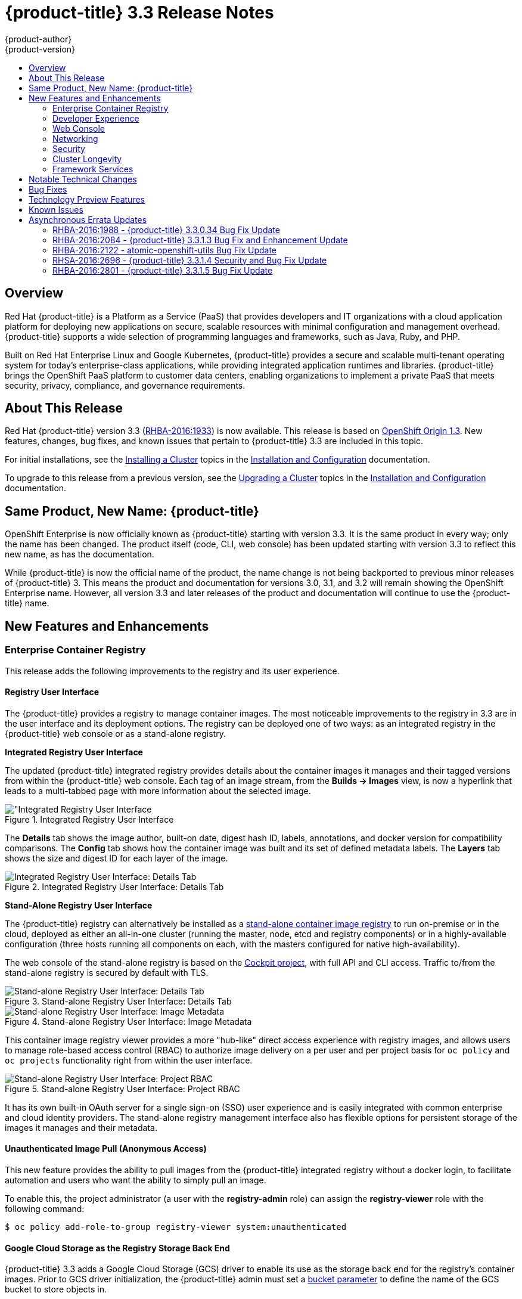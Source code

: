 [[release-notes-ocp-3-3-release-notes]]
= {product-title} 3.3 Release Notes
{product-author}
{product-version}
:data-uri:
:icons:
:experimental:
:toc: macro
:toc-title:
:prewrap!:

toc::[]

== Overview

Red Hat {product-title} is a Platform as a Service (PaaS) that provides
developers and IT organizations with a cloud application platform for deploying
new applications on secure, scalable resources with minimal configuration and
management overhead. {product-title} supports a wide selection of
programming languages and frameworks, such as Java, Ruby, and PHP.

Built on Red Hat Enterprise Linux and Google Kubernetes, {product-title}
provides a secure and scalable multi-tenant operating system for today’s
enterprise-class applications, while providing integrated application runtimes
and libraries. {product-title} brings the OpenShift PaaS platform to customer
data centers, enabling organizations to implement a private PaaS that meets
security, privacy, compliance, and governance requirements.

[[ocp-33-about-this-release]]
== About This Release

Red Hat {product-title} version 3.3 (link:https://access.redhat.com/errata/RHBA-2016:1933[RHBA-2016:1933]) is now available. This release is based on
link:https://github.com/openshift/origin/releases/tag/v1.3.0[OpenShift Origin 1.3]. New features, changes, bug fixes, and known issues that
pertain to {product-title} 3.3 are included in this topic.

For initial installations, see the
xref:../install_config/install/planning.adoc#install-config-install-planning[Installing a Cluster] topics in the
xref:../install_config/index.adoc#install-config-index[Installation and Configuration] documentation.

To upgrade to this release from a previous version, see the xref:../install_config/upgrading/index.adoc#install-config-upgrading-index[Upgrading a Cluster] topics in the xref:../install_config/index.adoc#install-config-index[Installation and Configuration] documentation.

[[ocp-33-new-product-name]]
== Same Product, New Name: {product-title}

OpenShift Enterprise is now officially known as {product-title} starting with
version 3.3. It is the same product in every way; only the name has been
changed. The product itself (code, CLI, web console) has been updated
starting with version 3.3 to reflect this new name, as has the documentation.

While {product-title} is now the official name of the product, the name change
is not being backported to previous minor releases of {product-title} 3. This
means the product and documentation for versions 3.0, 3.1, and 3.2 will remain
showing the OpenShift Enterprise name. However, all version 3.3 and later
releases of the product and documentation will continue to use the
{product-title} name.

[[ocp-33-new-features-and-enhancements]]
== New Features and Enhancements

[[ocp-33-enterprise-container-registry]]
=== Enterprise Container Registry

This release adds the following improvements to the registry and its user
experience.

[[ocp-33-registry-user-interface]]
==== Registry User Interface

The {product-title} provides a registry to manage container images. The most
noticeable improvements to the registry in 3.3 are in the user interface and its
deployment options. The registry can be deployed one of two ways: as an
integrated registry in the {product-title} web console or as a stand-alone
registry.

[[ocp-33-integrated-registry-ui]]
*Integrated Registry User Interface*

The updated {product-title} integrated registry provides details about the
container images it manages and their tagged versions from within the
{product-title} web console. Each tag of an image stream, from the *Builds →
Images* view, is now a hyperlink that leads to a multi-tabbed page with more
information about the selected image.

.Integrated Registry User Interface
image::ocp33-integrated-registry-ui.png["Integrated Registry User Interface]

The *Details* tab shows the image author, built-on date, digest hash ID, labels,
annotations, and docker version for compatibility comparisons. The *Config* tab
shows how the container image was built and its set of defined metadata labels.
The *Layers* tab shows the size and digest ID for each layer of the image.

.Integrated Registry User Interface: Details Tab
image::ocp33-integrated-registry-ui-2.png["Integrated Registry User Interface: Details Tab"]

[[ocp-33-standalone-registry-ui]]
*Stand-Alone Registry User Interface*

The {product-title} registry can alternatively be installed as a
xref:../install_config/install/stand_alone_registry.adoc#install-config-installing-stand-alone-registry[stand-alone container image registry] to run on-premise or in the cloud, deployed as either
an all-in-one cluster (running the master, node, etcd and registry components)
or in a highly-available configuration (three hosts running all components on
each, with the masters configured for native high-availability).

The web console of the stand-alone registry is based on the
link:http://cockpit-project.org/[Cockpit project], with full API and CLI access.
Traffic to/from the stand-alone registry is secured by default with TLS.

.Stand-alone Registry User Interface: Details Tab
image::ocp33-standalone-registry-overview.png["Stand-alone Registry User Interface: Details Tab"]

.Stand-alone Registry User Interface: Image Metadata
image::ocp33-standalone-registry-metadata.png["Stand-alone Registry User Interface: Image Metadata"]

This container image registry viewer provides a more "hub-like" direct access
experience with registry images, and allows users to manage role-based access
control (RBAC) to authorize image delivery on a per user and per project basis
for `oc policy` and `oc projects` functionality right from within the user
interface.

.Stand-alone Registry User Interface: Project RBAC
image::ocp33-standalone-registry-rbac.png["Stand-alone Registry User Interface: Project RBAC"]

It has its own built-in OAuth server for a single sign-on (SSO) user experience
and is easily integrated with common enterprise and cloud identity providers.
The stand-alone registry management interface also has flexible options for
persistent storage of the images it manages and their metadata.

[[ocp-33-unauthenticated-image-pull]]
==== Unauthenticated Image Pull (Anonymous Access)

This new feature provides the ability to pull images from the {product-title}
integrated registry without a docker login, to facilitate automation and users
who want the ability to simply pull an image.

To enable this, the project administrator (a user with the *registry-admin*
role) can assign the *registry-viewer* role with the following command:

----
$ oc policy add-role-to-group registry-viewer system:unauthenticated
----

[[ocp-33-gcs-registry-storage]]
==== Google Cloud Storage as the Registry Storage Back End

{product-title} 3.3 adds a Google Cloud Storage (GCS) driver to enable its use
as the storage back end for the registry's container images. Prior to GCS driver
initialization, the {product-title} admin must set a
link:https://github.com/docker/distribution/blob/master/docs/storage-drivers/gcs.md[bucket
parameter] to define the name of the GCS bucket to store objects in.

[[ocp-support-docker-distribution-2-4]]
==== Support for docker distribution 2.4

The {product-title} 3.3 registry provides support for docker distribution
registry 2.4, and the features will be backported to {product-title} 3.2.
Version 2.4 of the registry includes a variety of performance and usability
enhancements, notably:

*Cross-repo Mounting When Pushing Images That Already Exist in the Registry*

When a client wishes to push a blob to a target repository from a primary
source, and knows that the blob already exists in a secondary source repository
on the same server as the target, this feature gives the user the ability to
optimize the push by requesting the server cross-mount the blob from the
secondary source repository, speeding up push time.

Of course, the client must have proper authorizations (pull and push on the
target repository, pull on the secondary source repository). If the client is
not authorized to pull from the secondary source repository, the blob push will
proceed, unoptimized, and the client will push the entire blob to the target
repository from the primary source repository without assistance from the
secondary source repository.

*Support for the New schema2 Storage Format for Images*

The image manifest version 2, schema2, allows multi-architecture images via a
manifest list which references image manifests for one or more platform-specific
versions of an image (e.g., `amd64` versus `ppc64le`). Schema 2 also supports
the ability to hash an image's configuration, to create an ID for the image and
provide docker content-addressable information about the image.

To preserve compatibility with older docker versions, support for schema 2 must
be manually enabled:

----
$ oc login -u system:admin
$ oc set env dc/docker-registry -n default REGISTRY_MIDDLEWARE_REPOSITORY_OPENSHIFT_ACCEPTSCHEMA2=true
----

[[ocp-33-allow-image-pull-through]]
==== Allow Image "Pull-Through" from a Remote Registry

The {product-title} integrated registry allows remote public and private images
to be tagged into an image stream and "pulled-through" it, as if the image were
already pushed to the {product-title} registry. Authentication credentials
required for private images to create the image stream are re-used by the
integrated registry for subsequent pull-through requests to the remote registry.

The content-offload optimization configuration is still honored by pull-through
requests. If the pull-through request points to a remote registry configured
with both a storage back end (for example, GCS, S3, or Swift storage) and
content-offload enabled, a redirect URL that points directly to the blobs on the
remote back end storage will be passed through the local registry to the local
docker daemon, creating a direct connection to the remote storage for the blobs.

To optimize image and blob lookups for pull-through requests, a small cache is
kept in the registry to track which image streams have the manifest for the
requested blobs, avoiding a potentially costly multi-server search.

[[ocp-33-developer-experience]]
=== Developer Experience

This release adds the following improvements to the developer workflow when
developing and testing applications on {product-title}.

[[ocp-33-pipelines]]
==== OpenShift Pipelines (Technology Preview)

Previously with CI/CD, it was possible to define small pipeline-like workflows,
such as triggering deployments after a new image was built or building an image
when upstream source code changed. OpenShift Pipelines (currently in xref:ocp-33-technology-preview[Technology Preview]) now expose a true first class pipeline execution capability. OpenShift
Pipelines are based on the link:https://jenkins.io/solutions/pipeline/[Jenkins
Pipeline plug-in]. By integrating Jenkins Pipelines into OpenShift, you can now
leverage the full power and flexibility of the Jenkins ecosystem while managing
your workflow from within OpenShift.

[NOTE]
====
See xref:ocp-33-web-console-pipelines[New Features and Enhancements: Web Console] for
more details on the new pipelines user interface.
====

Pipelines are defined as a new build strategy within {product-title}, meaning
you can start, cancel, and view your pipelines in the same way as any other
build. Because your pipeline is executed by Jenkins, you can also use the
Jenkins console to view and manage your pipeline.

Finally, your pipelines can utilize the link:https://github.com/jenkinsci/openshift-pipeline-plugin[OpenShift Pipeline plug-in] to easily
perform first class actions in your {product-title} cluster, such as triggering
builds and deployments, tagging images, or verifying application status.

To keep the system fully integrated, the Jenkins server executing your pipeline
can run within your cluster, launch Jenkins slaves on that same cluster, and
{product-title} can even automatically deploy a Jenkins server if one does not
already exist when you first declare a new pipeline build configuration.

See the following for more on pipelines:

- xref:../architecture/core_concepts/build.adoc#pipeline-build[Pipeline Concept]
- xref:../install_config/configuring_pipeline_execution.adoc#install-config-configuring-pipeline-execution[Configuring Pipeline Execution]
- xref:../dev_guide/builds.adoc#pipeline-strategy-options[Pipeline Strategy Option]

[[ocp-33-jenkins-plugin-enhancements]]
==== Jenkins Plug-in Enhancements

The Jenkins plug-in now provides full integration with the Jenkins Pipeline,
exposing the same {product-title} build steps available in the classic,
"freestyle" jobs as Jenkins Pipeline DSL methods (replacing the Java language
invocations previously available from the Jenkins Pipeline Groovy scripts).

Several user requested features have also been introduced, including:

- Exposing "Scale OpenShift Deployments" as a post-build action
- Additional configuration available at the specific step level for triggering
builds and deployments
- Embeddable use of job parameters for configuration of specific step fields

[[ocp-33-development-cluster-setup]]
==== Easy and Quick Development Cluster Setup

Often a developer will want to have a stand-alone {product-title} instance
running on their desktop to enable evaluation of various features or developer
and testing locally of their containerized applications containers. Launching a
local instance of {product-title} for application development is now as easy as
downloading the latest client tools and running:

----
$ oc cluster up
----

This provides a running cluster using your local *docker* daemon or Docker
Machine. All the basic infrastructure of the cluster is automatically configured
for you: a registry, router, image streams for standard images, and sample
templates.

It also creates a normal user and system administrator accounts for managing the
cluster.

[[ocp-33-serialized-build-execution]]
==== Serialized Build Execution

Prior to {product-title} 3.3, if multiple builds were created for a given build
configuration, they all ran in parallel. This resulted in a race to the finish,
with the last build to push an application image to the registry winning. This
also lead to higher resource utilization peaks when multiple builds ran at the
same time.

Now with {product-title} 3.3, builds run serially by default. It is still
possible to revert to the parallel build policy if desired. In addition, the new
`*SerialLatestOnly*` policy runs builds in serial, but skips intermediary
builds. In other words, if build 1 is running and builds 2, 3, 4, and 5 are in
the queue, when build 1 completes the system will cancel builds 2 through 4 and
immediately run build 5. This allows you to optimize your build system around
building the latest code and not waste time building intermediate commits.

For more information, see xref:../dev_guide/builds.adoc#build-run-policy[Build Run Policy].


[[ocp-33-enhancement-source-code-synchronization]]
==== Enhanced Source Code Synchronization

The `oc rsync` command was added previously, allowing synchronizing of a local
file system to a running container. This is a very useful tool for copying files
into a container in general, but in particular it can be used to synchronize
local source code into a running application framework. For frameworks that
support hot deployment when files change, this enables an extremely responsive
"code -> save -> debug" workflow with source on the developer's machine using the their
IDE of choice, while the application runs in the cloud with access to any
service it depends on, such as databases.

This sync flow is made even easier with this release by coupling it with a file
system watch. Instead of manually syncing changes, developers can now run `oc
rsync --watch`, which launches a long running process that monitors the local
file system for changes and continuously syncs them to the target container.
Assuming the target container is running a framework that supports hot reload of
source code, the development workflow is now: "save file in IDE -> reload
application page in browser -> see changes."

For more information, see xref:../dev_guide/copy_files_to_container.adoc#continuous-syncing-on-file-change[Continuous Syncing on File Change].

[[ocp-33-build-trigger-cause-tracking]]
==== Build Trigger Cause Tracking

While {product-title} has always automatically run a build of your application
when source changes or an upstream image that your application is built on top
of has been updated, prior to {product-title} 3.3 it was not easy to know why
your application had been rebuilt.  With {product-title} 3.3, builds now include
information explaining what triggered the build (manual, image change, webhook,
etc.) as well as details about the change, such as the image or commit ID
associated with the change.

*A build triggered by an image change*

Output provided by CLI command `oc describe build`:

====
----
$ oc describe build ruby-sample-build-2
Name: ruby-sample-build-2
…………….
Status: Running
Started: Fri, 09 Sep 2016 16:39:46 EDT
Duration: running for 10s
Build Config: ruby-sample-build
Build Pod: ruby-sample-build-2-build

Strategy: Source
URL: https://github.com/openshift/ruby-hello-world.git
From Image: DockerImage centos/ruby-23-centos7@sha256:940584acbbfb0347272112d2eb95574625c0c60b4e2fdadb139de5859cf754bf
Output to: ImageStreamTag origin-ruby-sample:latest
Post Commit Hook: ["", "bundle", "exec", "rake", "test"]
Push Secret: builder-dockercfg-awr0v

Build trigger cause:Image change
Image ID:centos/ruby-23-centos7@sha256:940584acbbfb0347272112d2eb95574625c0c60b4e2fdadb139de5859cf754bf
Image Name/Kind: ruby:latest / ImageStreamTag
----
====

Then, within the web console:

.Build Triggered by Image Change
image::ocp33-triggered-by-imagechange.png["Build Triggered by Image Change"]

*A build triggered by a webhook*

Output provided by CLI command `oc describe build`:

====
----
$ oc describe build mynodejs-4
Name: mynodejs-4
…………...
Status: Complete
Started: Mon, 12 Sep 2016 04:57:44 EDT
Duration: 20s
Build Config: mynodejs
Build Pod: mynodejs-4-build

Strategy: Source
URL: https://github.com/bparees/nodejs-ex.git
Ref: master
Commit: 7fe8ad9 (update welcome page text)
Author/Committer: Ben Parees
From Image: DockerImage centos/nodejs-4-centos7@sha256:f525982280a22eb35c48bac38ee5dc65d545ac0431ce152e351d7efa0a34a82d
Output to: ImageStreamTag mynodejs:latest
Push Secret: builder-dockercfg-nt9xq

Build trigger cause:GitHub WebHook
Commit:7fe8ad9 (update welcome page text)
Author/Committer:Ben Parees
Secret: 34c64fd2***
----
====

Then, within the web console:

.Build Triggered by Webhook
image::ocp33-triggered-by-webhook.png["Build Triggered by Webhook"]

[[ocp-33-webhook-improvements]]
==== Webhook Improvements

It is now possible to provide additional inputs to webhook triggered builds. Previously, the generic webhook simply started a new build with all the default values inherited from the build configuration. It is now possible to provide a payload to the webhook API.

The payload can provide Git information so that a specific commit or branch can
be built. Environment variables can also be provided in the payload. Those
environment variables are made available to the build in the same way as
environment variables defined in the build configuration.

For examples of how to define a payload and invoke the webhook, see xref:../dev_guide/builds.adoc#build-triggers[Generic Webhooks].

[[ocp-33-self-tuning-images]]
==== Self-tuning Images

{product-title} provides a number of framework images for working with Java,
Ruby, PHP, Python, NodeJS, and Perl code. It also provides a few database images
(MySQL, MongoDB, PostgreSQL) out of the box. For {product-title} 3.3, these
images are improved by making them self-tuning.

Based on the container memory limits specified when the images are deployed,
these images will automatically configure parameters like heap sizes, cache
sizes, number of worker threads, and more. All these automatically-tuned values
can easily be overridden by environment variables, as well.

[[ocp-33-web-console]]
=== Web Console

This release adds the following improvements to the web console, including
updates to existing features, usability overhauls, and a few brand new concepts.

[[ocp-33-usability-project-overview]]
==== Usability Improvements: Project Overview

The web console's *Overview* is the landing page for your project. At a glance,
you should be able to see what is running in your project, how things are
related, and what state they are in. To that end, the re-designed overview now
includes the following:

.New Project Overview
image::ocp33-project-overview.png["New Project Overview"]
<1> Warnings, suggestions, and other notifications in context
<2> Metrics for a deployment or pod
<3> Better awareness of deployment status (animation of rolling deployments, cancel
in-progress deployments, and wake up idled deployments)
<4> Grouping of related services

[[ocp-33-usability-project-navigation]]
==== Usability Improvements: Project Navigation

Previously, most of the concepts in {product-title} were hidden underneath a
generic *Browse* menu. An exercise to define the information architecture
resulted in the new left sidebar project navigation.

[horizontal]
Overview:: The dashboard for your project.
Applications:: Everything that make up your running application. This means pods, things that create or replicate pods, and anything that controls the flow of network traffic to pods.
Builds:: Builds, pipelines, and build artifacts, like images.
Resources:: Resource restrictions like limit ranges, project quotas, and cluster quotas. Also, other advanced resources in your project that do not fit into one of the top level concepts.
Storage:: View your existing persistent volume claims (PVCs) and request persistent storage.
Monitoring:: A single page that gives you access to logs, metrics, and events.

[[ocp-33-web-console-pipelines]]
==== New Concept: OpenShift Pipelines

A new set of pages have been added dedicated to the new
xref:ocp-33-web-console-pipelines[OpenShift Pipelines] feature (currently in
xref:ocp-33-technology-preview[Technology Preview]) that allow you to visualize your pipeline's stages, edit the
configuration, and manually kick off a build. Pipelines paused waiting for
manual user intervention provide a link to the Jenkins pipeline interface.

.OpenShift Pipelines Details
image::ocp33-pipelines.png["OpenShift Pipelines Overview"]

Running or recently completed pipeline builds also show up on the new *Overview*
page if they are related to a deployment configuration.

.Project Overview with Pipelines
image::ocp33-pipelines2.png["Project Overview with Pipelines"]

Because OpenShift Pipelines are currently in xref:ocp-33-technology-preview[Technology Preview], you must enable pipelines in the primary navigation of the web console to use this feature. See
xref:../install_config/web_console_customization.adoc#web-console-enable-tech-preview-feature[Enabling Features in Technology Preview] for instructions.

[[ocp-33-web-console-ab-routing]]
==== New Concept: A/B Routing

In {product-title} 3.3, routes can now point to multiple back end services,
commonly called xref:ocp-33-ab-service-annotation[A/B deployments]. Routes
configured in this way will automatically group the related services and
visualize the percentage of traffic configured to go to each one.

.A/B Routes
image::ocp33-abroutes.png["A/B Routes"]

Modifying the route's back end services can be done in the new GUI editor, which
also lets you change the route's target ports, path, and TLS settings.

[[ocp-33-web-console-deploy-image]]
==== Deploy Image

The *Add to Project* page now a *Deploy Image* option. The behavior is similar
to the `oc run` command, allowing you to pick any existing image or tag from an
image stream, or to look for an image using a docker pull spec. After you have
picked an image, it generates the service, deployment configuration, and an
image stream if it is from a pull spec.

.Deploy Image
image::ocp33-deployimage.png["Deploy Image"]

You can also take advantage of the new and improved key value editor for
environment variables and labels.

[[ocp-33-web-console-import-yaml-json]]
==== Import YAML / JSON

The *Add to Project* page now has an *Import YAML / JSON* option, which behaves
like the `oc create -f` command. You can paste, upload, or drag and drop your
file, and even edit the YAML or JSON before submitting it. If your file
contained a template resource, you can choose whether you want to create and/or
process the template resource.

.Import YAML / JSON
image::ocp33-importyamljson.png["Import YAML / JSON"]

Processing a template goes to the existing experience for creating from a
template, and now supports showing a message to the user on the next steps page.
This message can be defined by the template author and can include generated
parameters like passwords and other keys.

[[ocp-33-web-console-other-resources]]
==== Other Resources

The *Other Resources* page gives you access to all the other content that exists
in your project that do not have dedicated pages yet. You can select the type of
resource you want to list and get actions to *Edit YAML* (similar to `oc edit`)
and *Delete*. Due to a new feature that has been applied to the whole web
console, only the resource types you have permission to list are shown, and only
actions that you can actually perform.

.Other Resources
image::ocp33-otherresources.png["Other Resources"]

[[ocp33-web-console-monitoring]]
==== Monitoring

While the *Overview* provides some simple metrics and pod status, the new
*Monitoring* page provides a deeper dive into the logs, metrics, and events
happening in your project.

.Monitoring
image::ocp33-monitoring.png["Monitoring"]

Metrics and logs both received some minor improvements including:

- Network sent and received metrics for deployments and pods
- Deployment metrics show a separate line for each pod
- Log viewer supports ANSI color codes and ANSI carriage returns (treated as new lines)
- Log viewer turns URLs into links

[[ocp33-web-console-debugging]]
==== Debugging

When a pod's containers are not starting cleanly, a link is now shown on the pod
details page to debug it in a terminal. This starts a pod with identical
settings, but changes the container's entrypoint to `/bin/sh` instead, giving
you access to the runtime environment of the container.

.Debugging
image::ocp33-debugging.png["Debugging"]

A number of small improvements to the container terminal have also been added
that create a smoother experience, including:

- Automatically focusing the keyboard input when the terminal connection is established
- Resizing based on the available space in the browser window
- Setting the `*TERM*` environment variable so common shell actions like `clear` behave the way you expect
- Better support for multi-container pods

.Terminal
image::ocp33-terminal.png["Terminal"]

[[ocp-33-web-console-image-details]]
==== Image Details

Before {product-title} 3.3, there was no information in the web console about
the images in your image streams, aside from the SHAs. This made it difficult to
know the specifics of how your image was defined unless you used the CLI. Now,
for any image stream tag you can see the metadata, cofiguration, and layers.

.Image Stream Tag Details
image::ocp33-imagedetails.png["Image Stream Tag Details"]

.Image Stream Tag Configuration
image::ocp33-imagedetails2.png["Image Stream Tag Configuration"]

[[ocp-33-networking]]
=== Networking

This release adds the following improvements to networking components.

[[ocp-33-controllable-source-ip]]
==== Controllable Source IP

Platform administrators can now identify a node in the cluster and allocate a
number of static IP addresses to the node at the host level. If a developer needs
an unchanging source IP for their application service, they can request access
to one during the process they use to ask for firewall access. Platform
administrators can then deploy an egress router from the developer's project,
leveraging a `*nodeSelector*` in the deployment configuration to ensure the pod
lands on the host with the pre-allocated static IP address.

The egress pod's deployment declares one of the source IPs, the
destination IP of the protected service, and a gateway IP to reach the
destination. After the pod is deployed, the platform administrator can create a
service to access the egress router pod. They then add that source IP to the
corporate firewall and close out the ticket. The developer then has access
information to the egress router service that was created in their project
(e.g., `service.project.cluster.domainname.com`).

When the developer would like to reach the external, firewalled service, they can
call out to the ergress router pod's service (e.g.,
`service.project.cluster.domainname.com`) in their application (e.g., the JDBC
connection information) rather than the actual protected service url.

See xref:../admin_guide/managing_networking.adoc#admin-guide-controlling-egress-traffic[Controlling Egress Traffic] for more details.

[[ocp-33-router-sharding]]
==== Router Sharding

{product-title} offers a
xref:../architecture/networking/sdn.adoc#architecture-additional-concepts-sdn[multi-tenant],
docker-compliant platform. Thousands of tenants can be placed on the platform,
some of which may be subsidiary corporations or have drastically different
affiliations. With such diversity, often times business rules and regulatory
requirements will dictate that tenants not flow through the same routing tier.

To solve this issue, {product-title} 3.3 introduces
xref:../architecture/networking/routes.adoc#router-sharding[router sharding].
With router sharding, a platform administrator can xref:../install_config/router/default_haproxy_router.adoc#using-router-shards[group specific routes or namespaces into shards] and then assign those shards to routers that may be up
and running on the platform or be external to the platform. This allows tenants
to have separation of egress traffic at the routing tiers.

[[ocp-33-non-standard-ports]]
==== Non-Standard Ports

{product-title} has always been able to support non-standard TCP ports via SNI
routing with SSL. As the internet of things (IoT) has exploded, so to has the
need to speak to dumb devices or aggregation points without SNI routing. At the
same time, with more and more people running data sources (such as databases) on
{product-title}, many more people want to expose ports other than 80 or 433 for
their applications so that people outside of the platform can leverage their
service.

Previously, the solution for this in Kubernetes was to leverage NodePorts or
External IPs. The problem with NodePorts is that only one developer can have the
port on all the nodes in the cluster. The problem with External IPs is that
duplications can be common if the administrator is not carefully assigning them
out.

{product-title} 3.3 solves this problem through xref:../admin_guide/tcp_ingress_external_ports.adoc#admin-guide-unique-external-ips-ingress-traffic[the clever use of edge routers].
Platform administrators can either select one or more of the nodes (more than
one for high availability) in the cluster to become edge routers or they can
just run additional pods on the HAProxy nodes.

For example, a platform administrator can run additional pods that are
ipfailover pods. A pool of available Ingress IPs are specified that are routable
to the nodes in the cluster and resolvable externally via the corporate DNS.
This pool of IP addresses are served out to developers who want to use a port other
than 80 and 433. In these use cases, there are services outside of the cluster
trying to connect to services inside the cluster that are running on ports other
than 80 or 433. This means they are coming into the cluster (ingress) as opposed
to leaving the cluster (egress). By resolving through the edge routers, the
cluster can ensure each developers gets their desired port by pairing it with a
Ingress IP from the available pool rather than giving them a random port.

In order to trigger this allocation of an Ingress IP, the developer declares a
`*LoadBalancer*` type in their service definition for their application.
Afterwards, they can use the `oc get <service_name>` command to see what Ingress IP was
assigned to them. See xref:../dev_guide/getting_traffic_into_cluster.adoc#getting-traffic-into-cluster[Getting Traffic into the Cluster] for details.

[[ocp-33-ab-service-annotation]]
==== A/B Service Annotation

{product-title} 3.3 adds service lists to routes, making it easier to perform
A/B testing. Each route can now have multiple services assigned to it, and those
services can come from different applications or pods.

New automation enables HAProxy to be able to read weight annotations on the
route for the services. This enables developers to declare traffic flow (for
example, 70% to application A and 30% to application B) using the CLI or web
console.

[NOTE]
====
See xref:ocp-33-web-console-ab-routing[New Features and Enhancements: Web Console] for
more details on the new A/B routing user interface.
====

See xref:../dev_guide/routes.adoc#routes-load-balancing-for-AB-testing[Load Balancing for A/B Testing] for more details.

[[ocp-33-security]]
=== Security

This release adds the following improvements to cluster security.

[[ocp-33-scc-profiles-seccomp]]
==== SCC Profiles for seccomp

The *seccomp* feature in Red Hat Enterprise Linux (RHEL) has been enabled for docker 1.10 or higher. This feature allows containers to define interactions with the kernel using *syscall* filtering. This reduces the risk of a malicious container exploiting a kernel vulnerability, thereby reducing the guest attack surface.

{product-title} adds the ability to create *seccomp* policies with security
context constraints (SCCs). This allows platform administrators to set SCC
policies on developers that imposes a filter on their containers for Linux-level
system calls.

See the xref:../architecture/additional_concepts/authorization.adoc#authorization-seccomp[Authorization] concept for more details.

[[ocp-33-kerb-support-oc-client-linux]]
==== Kerberos Support in oc client for Linux

The `oc` client on Linux can now recognize and handle the `kinit` process of
generating a Kerberos ticket during developer interactions with the CLI. For
example:

----
$ kinit <user>@<domain>
$ oc login <openshift_master>
----

[[ocp-33-cert-maintenance]]
==== Certificate Maintenance

{product-title} leverages TLS encryption and token-based authentication between
its framework components. In order to accelerate and ease the installation of
the product, certificates are self-signed during automated installation.

{product-title} 3.3 adds the ability to update and change those certificates
that govern the communication between framework components. This allows platform
administrators to more easily maintain the life cycles of their {product-title}
installations.

See xref:../install_config/redeploying_certificates.adoc#install-config-redeploying-certificates[Redeploying Certificates] for more details.

[[ocp-33-cluster-longevity]]
=== Cluster Longevity

This release adds the following improvements to cluster longevity.

[[ocp-33-pod-eviction]]
==== Pod Eviction

{product-title} 3.3 allows platform administrators more control over what
happens over the lifecycle of the workload on the cluster after the process
(container) is started. By leveraging limits and request setting at deployment
time, the cluster can determine automatically how the developer wants their
workload handled in terms of resources.
xref:../admin_guide/overcommit.html#qos-classes[Three positions can be taken]:

- If the developer declares no resource requirements (best effort), slack resources
are offered on the cluster. More importantly, workloads are re-deployed first
should an individual node become exhausted.
- If the developer sets minimum resource requirements but does not ask for a very
specific range of consumption (burstable), their minimum is set while also
giving them an ability to consume slack resources should any exist. This
workload is considered more important than best effort in terms of re-deployment
during a node eviction.
- If a developer sets the minimum and maximum resource requirements (guaranteed),
a node with those resources is found and the workload is set as most important
on the node. These workloads remain as the last survivor on a node should it go
into a memory starvation situation.

The decision to
xref:../admin_guide/out_of_resource_handling.adoc#admin-guide-out-of-resource-handling[evict
is a configurable setting]. Platform administrators can turn on the ability to
hand a pod (container) back to the scheduler for re-deployment on a different
node should out of memory errors start to occur.

[[ocp-33-scale]]
==== Scale

1000 nodes per cluster at 250 pods per node (with a
recommendation of 10 pods per hyper-threaded core) are now supported. See
xref:../install_config/install/planning.adoc#sizing[Sizing Considerations] for
more details.

[[ocp-33-idling-unidling]]
==== Idling and Unidling

{product-title} 3.3 adds an API to idle an application's pods (containers). This
allows for monitoring solutions to call the API when a threshold to a metric of
interest is crossed.  At the routing tier, the HAProxy holds the declared route
URL that is connected to the service open and the pods are shut down. Should
someone hit this application URL, the pods are re-launched on available
resources in the cluster and connected to the existing route.

[[ocp-33-storage-labels]]
==== Storage Labels

{product-title} already included the ability to offer remote persistence block
and file based storage, and this release adds the ability for developers to
select a storage provider on the cluster in a more granular manner using storage
labels. Storage labels help developers call out to a specific provider in a
simple manner by adding a label request to their persistent volume claim (PVC).

See xref:../install_config/storage_examples/binding_pv_by_label.adoc#binding-pv-by-label[Binding Persistent Volumes by Labels] for example usage.

[[ocp-33-framework-services]]
=== Framework Services

{product-title} provides resource usage metrics and log access to developers based on the Hawkular and Elasticsearch open source projects. This release adds the following improvements to these components.

[[ocp-33-logging-enhancements]]
==== Logging Enhancements

A new xref:../install_config/aggregate_logging.adoc#configuring-curator[log curator] utility helps platform administrators deal with the storage requirements of
storing tenant logs over time.

Integration with existing ELK stacks you might already own or be invested in has
also been enhanced by allowing logs to more easily be sent to multiple
locations.

[[ocp-33-metrics-installation-enhancements]]
==== Metrics Installation Enhancement

This release adds network usage attributes to the core metrics tracked for
tenants. Metrics deployment is also now a core installation feature instead of a
post-installation activity.  The {product-title} installer now guides you
through the Ansible playbooks required to successfully deploy metrics, thus
driving more usage of the feature in the user interface and Red Hat CloudForms.

[[ocp-33-notable-technical-changes]]
== Notable Technical Changes

{product-title} 3.3 introduces the following notable technical changes.

[[ocp-33-updated-infrastructure-components]]
*Updated Infrastructure Components*

- Kubernetes has been updated to v1.3.0+52492b4.
- etcd has been updated to 2.3.0+git.
- {product-title} 3.3 requires Docker 1.10.

[[ocp-33-routing-data-structure-changes]]
*Routing Data Structure Changes*

The underlying data structure that a router template can use has changed in
{product-title} 3.3. xref:ocp-33-custom-haproxy-template-upgrade[Additional steps] may be needed for an upgrade from 3.2 to
3.3 if you previously customized your HAProxy routing template.

_Short Summary of Changes_

In the older model, the top level had one map of all services. To get to routes
in the system, all services had to be iterated over to get to the routes that
each service holds. In the new model, the top level contains two maps: one for
all the routes and one for all the services. You can now get to any of them
without repeated iteration.

_Understanding the New Model_

The new data structure defining the routing back ends consists of two structures
representing services and routes and one top-level structure that contains a map
to both.

- `*ServiceUnit*` <- -> `*Service*`
- `*ServiceAliasConfig*` <- -> `*Route*`

The top-level router template has two maps:

====
----
State            map[string]ServiceAliasConfig
ServiceUnits     map[string]ServiceUnit
----
====

In {product-title} 3.3, a route can have many services and any service can be
part of many routes. The `*ServiceAliasConfig(Route)*` holds a map of
`*ServiceUnitNames(Service)*` with their corresponding weights. To get to the
actual `service/ServiceUnit`, you must look up the top-level map
`*ServiceUnits*`:

====
----
type ServiceAliasConfig {
  ..
  ..
  ServiceUnitNames map[string]int32
}
----
====

To quickly go through all the routes as an example:

. Iterate over the `*template.State*` map, which gives all routes represented by `*ServiceAliasConfig*`.
. Go over all services of a route along with their weights.
. With each service name, look up the actual service from the `*template.ServiceUnits*` map.
. Go over endpoints of the service with the `*Endpoints*` field in the `*ServiceUnit*` structure and use those endpoints with the associated weight for the service.
+
.Example Code
====
----
# get the routes/ServiceAliasConfigs from .State
{{ range $routeId, $route := .State }}
  # get the names of all services that this route has, with the corresponding weights
  {{ range $serviceName, $weight := $route.ServiceUnitNames }}
    # now look up the top level structure .ServiceUnits to get the actual service object
    {{ with $service := index $.ServiceUnits $serviceName }}
      # get endpoints from the service object
      {{ range $idx, $endpoint := endpointsForAlias $route $service }}
# print the endpoint
server {{$endpoint.IdHash}} {{$endpoint.IP}}:{{$endpoint.Port}}...
----
====

_Comparing with the Older Model_

To contrast with the older model, previously a service could be part of many
routes, so there were two basic structures:

- `*ServiceAliasConfig*` corresponded to a `*Route*`.
- `*ServiceUnit*` corresponded to a `*Service*`, but also held how many `*Routes*` pointed to it.

`*ServiceUnit*` had one special field that contained all the
`*ServiceAliasConfigs*` (routes) that it was part of:

====
----
type ServiceUnit {
 ..
 ..
  ServiceAliasConfigs map[string]ServiceAliasConfig
}
----
====

The top level template had a map of all services in the system. To iterate to routes, you previously had to iterate over services first to get the routes that it was part of. For example:

. Iterate over all `*ServiceUnits*` (services)
. Iterate over all `*ServiceAliasConfigs*` (routes) that this Service has.
. Get the route information (header, TLS, etc.) and use the `*Endpoints*` field in the `*ServiceUnit*` to get to the actual back ends.
+
.Example Code
====
----
{{ range $id, $serviceUnit := .State }}
  {{ range $routeId, $route := $serviceUnit.ServiceAliasConfigs }}
    {{ range $idx, $endpoint := endpointsForAlias $route $serviceUnit }}
server {{$endpoint.IdHash}} {{$endpoint.IP}}:{{$endpoint.Port}}
----
====

The older model could not accommodate the idea that a route could contain
multiple services.

[[ocp-33-custom-haproxy-template-upgrade]]
_Upgrade Requirements for Customized HAProxy Routing Templates_

If you are upgrading to {product-title} 3.3 but you never changed the default
HAProxy routing template that came with the image, then no action is required.
Ensure that the new router image is used so that you can use the latest features
for the release. If you ever need to change the template, consult this
documentation.

If you previously customized your HAProxy routing template, then, depending on
the changes, the following may be required:

* Re-apply the changes on the newer template. Or,
* Rewrite your existing template using the newer model:
** Iterating over `*.State*` now gives `*ServiceAliasConfigs*` and not the `*ServiceUnits*`.
** Each `*ServiceAliasConfig*` now has multiple `*ServiceUnits*` in it stored as
keys of a map, where the value of each key is the weight associated with the
service.
** To get the actual service object, index over another top level object called `*ServiceUnits*`.
** You can no longer get the list of routes that a service serves; this information
was not found to be useful. If you use this information for any reason, you must
construct your own map by iterating over all routes that contain a particular
service.

It is recommended that the new template is taken as a base and modifications are
re-applied on it. Then, rebuild the router image. The same applies if you use a
`*configMap*` to supply the template to the router: you must use the new image
or rebuild your image either way because the {product-title} executable inside
the image needs an upgrade, too.

[[ocp-33-manual-endpoints-clusternetworkcidr]]
*Manually-Created Endpoints Inside ClusterNetworkCIDR*

In OpenShift Enterprise 3.2 and earlier, if the cluster was using the
*redhat/openshift-ovs-multitenant* network plug-in, and a service endpoint was
manually created pointing to a pod or service owned by another tenant, then that
endpoint would be ignored. In {product-title} 3.3, it is no longer possible for
regular users to create such an endpoint
(link:https://github.com/openshift/origin/pull/9383[*openshift/origin#9383*]).
As a result, the plug-in now no longer filters them out
(link:https://github.com/openshift/origin/pull/9982[*openshift/origin#9982*]).

However, previously-created illegal endpoints might still exist; if so, the old,
pre-upgrade logs will show warnings like the following, indicating the illegal
endpoints object:

====
----
Service 'foo' in namespace 'bob' has an Endpoint inside the service network (172.30.99.99)
Service 'foo' in namespace 'bob' has an Endpoint pointing to non-existent pod (10.130.0.8)
Service 'foo' in namespace 'bob' has an Endpoint pointing to pod 10.130.0.4 in namespace 'alice'
----
====

These log messages are the simplest way to find such illegal endpoints, but if
you no longer have the pre-upgrade logs, you can try commands like the following
to search for them.

To find endpoints pointing to the default `*ServiceNetworkCIDR*`
(172.30.0.0/16):

----
$ oc get endpoints --all-namespaces --template \
    '{{ range .items }}{{ .metadata.namespace }}:{{ .metadata.name }} \
    {{ range .subsets }}{{ range .addresses }}{{ .ip }} \
    {{ end }}{{ end }}{{ "\n" }}{{ end }}' | awk '/ 172\.30\./ { print $1 }'
----

To find endpoints pointing to the default `*ClusterNetworkCIDR*`
(10.128.0.0/14):

----
$ for ep in $(oc get services --all-namespaces --template \
    '{{ range .items}}{{ range .spec.selector }}{{ else }}{{ .metadata.namespace}}:{{ .metadata.name }} \
    {{ end }}{{ end }}'); do \
        oc get endpoints --namespace $(echo $ep | sed -e 's/:.*//') $(echo $ep | sed -e 's/.*://') \
        --template '{{ .metadata.namespace }}:{{ .metadata.name }} {{ range .subsets }}{{ range \
        .addresses }}{{ .ip }} {{ end }}{{ end }}{{ "\n" }}' | awk '/ \
        10\.(12[8-9]|1[3-9][0-9]|2[0-5][0-9])\./ { print $1 }' \
done
----

[[ocp-33-pull-access-tagging-is]]
*Pull Access When Tagging Image Streams*

When tagging images across projects, for example:

----
$ oc tag <project_1>/<image_stream_a>:<tag_a> <project_b>/<image_stream_b>:<tag_b>
----

a user must have pull permission on the source image stream
(link:https://github.com/openshift/origin/pull/10109[*openshift/origin#10109*]).
This means they must get access on the *imagestreams/layers* resource in the
source project. The *admin*, *edit*, and *system:image-puller* roles all grant
this permission.

[[ocp-33-changes-dns-records-srv-requests]]
*Changes to DNS Records Returned by SRV Requests*

{product-title} 3.3 has altered the DNS records returned by SRV requests for
services to be compatible with Kubernetes 1.3 to support `*PetSets*` objects
(link:https://github.com/openshift/origin/pull/9972[*openshift/origin#9972*]).
The primary change is that SRV records for a name no longer enumerate the list
of all available ports; instead, if you want to find a port named `http` over
protocol `tcp`, you must specifically ask for that SRV record.

. The SRV records returned for service names (`<service>.<namespace>.svc.cluster.local`)
have changed.
+
Previously, {product-title} returned one SRV record per service port, but to be
compatible with Kubernetes 1.3, SRV records are now returned representing
endpoints (`<endpoint>.<service>.<namespace>.svc.cluster.local`) without port
info (a port of `0`).
+
A clustered service (type `*ClusterIP*`) will have one record pointing to a
generated name (e.g., `340982409.<service>.<namespace>.svc.cluster.local`) and
an associated A record pointing to the cluster IP.
+
A headless service (with `*clusterIP=None*`) returns one record per address
field in the `*Endpoints*` record (typically one per pod). The endpoint name is
either the `hostname` field in the endpoint (read from an annotation on the pod)
or a hash of the endpoint address, and has an associated A record pointing to
the address matching that name.

. The SRV records returned for an endpoint name
(`<endpoint>.<service>.<namespace>.svc.cluster.local`) have changed: a single
SRV record is returned if the endpoint exists (the name matches the generated
endpoint name described above) or no record if the endpoint does not exist.

. The SRV records for a given port
(`_<portname>._<protocol>.<service>.<namespace>.svc.cluster.local`) behave as
they did before, returning port info.

[[ocp-33-bug-fixes]]
== Bug Fixes

This release fixes bugs for the following components:

*Authentication*

* Multiple API servers starting simultaneously with an empty etcd datastore would race to populate the default system policy. A partially created policy could result, leaving a new cluster with a policy that would forbid system components from making some API calls. This bug fix updates the policy APIs to perform the same `*resourceVersion*` checking as other APIs, and fault-tolerant logic was added to the initial policy population step. As a result, new clusters populate default policy as expected. (link:https://bugzilla.redhat.com/show_bug.cgi?id=1359900[*BZ#1359900*])

*Builds*

* The transition between serial and parallel builds was not handled correctly. If parallel builds were queued after a running serial build, the first parallel build would also run serially, instead of running all the parallel builds in parallel when the serial build completed. After this bug fix, when the first parallel build is run, any other parallel builds in the queue are also run. As a result, all parallel builds in the queue start simultaneously when the last serial build finishes. (link:https://bugzilla.redhat.com/show_bug.cgi?id=1357786[*BZ#1357786*])

* The S2I builder image value was not getting properly set on an `s2i rebuild` invocation, causing these invocations to fail. This bug fix changes the code so that it inspects the existing image on rebuild and populates the configuration from its labels instead of the builder's labels. The builder image is still inspected on typical `s2i build` invocations. As a result, both `s2i build` and `s2i rebuild` now work as expected. (link:https://bugzilla.redhat.com/show_bug.cgi?id=1366475[*BZ#1366475*])

* Updates to a build configuration via the replace mechanism would previously reset the build sequence count to zero if no value was specified in the update. Builds would fail to start if the reset sequence number caused collisions with existing builds that used those the sequence number previously. After this bug fix, the sequence number is no longer reset during updates to the build configuration. As a result, build configurations can be updated and the existing sequence number is preserved, so new builds do not collide with previously used sequence numbers. (link:https://bugzilla.redhat.com/show_bug.cgi?id=1357791[*BZ#1357791*])

*Command Line Interface*

* An improper argument parsing rejected valid values caused parameter values containing equal signs to be incorrectly rejected. This bug fix changes parsing to tolerate values containing equal signs. As a result, parameter values containing equal signs are tolerated. (link:https://bugzilla.redhat.com/show_bug.cgi?id=1375275[*BZ#1375275*])

*Image*

* This enhancement updates the Perl S2I builder image to support proxy configurations. Previously, the image could not access remote resources if the customer network required a proxy be used. The Perl image now respects the `*HTTP_PROXY*` environment variable for configuring the proxy to use when requesting remote resources during the build process. (link:https://bugzilla.redhat.com/show_bug.cgi?id=1348945[*BZ#1348945*])

* Previously, the timeout for liveness probe for the Jenkins readiness check was too short. This caused Jenkins pods to fail to report as ready then get restarted. This bug fix increases the timeout for the readiness probe, and Jenkins pods now have sufficient time to start before the readiness probe fails. (link:https://bugzilla.redhat.com/show_bug.cgi?id=1368967[*BZ#1368967*])

*Image Registry*

* The S3 communication library was not efficient enough to support high loads of data. This caused some pushes to the registry to take relatively long. This bug fix updates both the docker distribution code along with the S3 driver. As a result, docker push operations experience improved stability and performance. (link:https://bugzilla.redhat.com/show_bug.cgi?id=1314381[*BZ#1314381*])

* A bug in an older registry version prevented it from working with a Swift storage back-end while having the content-offload feature turned off, causing the registry to be unusable in these conditions. This bug fix updates the registry version, which has reworked storage drivers. As a result, the registry is now usable in these conditions. (link:https://bugzilla.redhat.com/show_bug.cgi?id=1348031[*BZ#1348031*])

* When pruning images, a user was previously presented with too many log details by default. This bug fix hides some debug information behind increased `--loglevel` settings. As a result, logs presented to user should be more readable. (link:https://bugzilla.redhat.com/show_bug.cgi?id=1341527[*BZ#1341527*])

*Installer*

* Previously, the installer did not correctly format the registry 2.4 configuration file when using S3 storage. This bug fix corrects this formatting issue and the installer now correctly provisions S3-based registry components when configured to do so. (link:https://bugzilla.redhat.com/show_bug.cgi?id=1356823[*BZ#1356823*])

* Previously, installation would fail with an unrelated error message when `*openshift_hosted_registry_storage_kind=nfs*` was specified in the inventory but no NFS hosts were configured via `*openshift_hosted_registry_storage_host*` or the `*nfs*` host group. Playbooks now output an error message indicating that no storage hosts have been configured. (link:https://bugzilla.redhat.com/show_bug.cgi?id=1357984[*BZ#1357984*])

* Previously, containerized nodes mounted *_/sys_* read-only, which prevented the node from mounting Ceph volumes. This mount for the containerized node has been updated to be read-write, allowing the node to mount Ceph volumes properly. (link:https://bugzilla.redhat.com/show_bug.cgi?id=1367937[*BZ#1367937*])

* The quick installer previously did not verify file system paths when read from a configuration file. This caused the quick installer to attempt to read a file which did not exist, throw a stack trace, and abort the installation. This bug fix ensures that the file system path is now verified to exist when read from a configuration file, and as a result the quick installer no longer crashes. (link:https://bugzilla.redhat.com/show_bug.cgi?id=1368296[*BZ#1368296*])

*Kubernetes*

* This enhancement adds volume affinity to {product-title} (OCP). Cloud providers typically use multiple zones/regions for their virtual machines and storage offerings. A virtual machine in one zone/region can only mount storage from the same zone/region in which it resides. OCP pods that use cloud storage must be scheduled onto virtual machines in the same zone/region for their associated storage; otherwise, the pods will fail to run. With this enhancement, pods are now scheduled to the same zone/region as their associated storage. Note that if you are not using the default scheduler configuration, you must ensure that the `*NoVolumeZoneConflict*` scheduler predicate is enabled in your scheduler configuration file in order for volume affinity to function correctly. (link:https://bugzilla.redhat.com/show_bug.cgi?id=1356010[*BZ#1356010*])

* The trigger controller used for handling triggers for deployments was not handling `*ImageChangeTriggers*` correctly from different namespaces, resulting in hot looping between deployments. This bug fix addresses the issue and it no longer occurs. (link:https://bugzilla.redhat.com/show_bug.cgi?id=1366936[*BZ#1366936*])

* The Horizontal Pod Autoscaler scales based on CPU usages as a percentage of the requested CPU for a pod. It is possible that the desired percentage be over 100 (if the user wants to scale only when the CPU usage of a pod is higher than the amount requested for the pod, but below the limit for the pod). Previously, the CLI  would prevent the user from setting such values. Now, it allows setting a target CPU percentage of over 100. (link:https://bugzilla.redhat.com/show_bug.cgi?id=1336692[*BZ#1336692*])

* Jobs were an experimental feature in OpenShift Enterprise 3.1, and templates did not work with jobs. This bug fix stabilizes the job feature. Jobs have been migrated to stable API allowing full support of all the necessary features, including templates. (link:https://bugzilla.redhat.com/show_bug.cgi?id=1319929[*BZ#1319929*])

* Diagnostics previously reported an error when the registry was not backed by a persistent storage volume on the pod, without considering alternative methods of storage. If the registry had been reconfigured to use S3 as storage, for example, diagnostics reported this error. This bug fix updates the diagnostic check to see if registry configuration has been customized and does not report an error if so. As a result, it is assumed the cluster administrator that does the configuration knows what they are doing, and false alerts on S3-configured registries are no longer reported. (link:https://bugzilla.redhat.com/show_bug.cgi?id=1359771[*BZ#1359771*])

*Logging*

* This enhancement adds auto-tuning for Elasticsearch memory heap usage based on container limit. Elasticsearch recommends hard limits for proper usage and these limits may significantly exceed what is available to the container. Elasticsearch should limit itself from the onset. With this enhancement, the container runscript evaluates the available memory and sets the minimum and maximum heap size. (link:https://bugzilla.redhat.com/show_bug.cgi?id=1370115[*BZ#1370115*])

* When image streams are created, only a subset of the available tags are imported, and this often excluded the desired tag. If the desired tag is not imported, then the corresponding component never deploys. To work around this issue, import each tag manually:
+
----
$ oc import-image <name>:<version> --from <prefix><name>:<tag>
----
+
This bug is fixed in {product-title} 3.3 by not relying on image streams and deployment configuration triggers for deployment. As a result, deployment occurs as expected. (link:https://bugzilla.redhat.com/show_bug.cgi?id=1338965[*BZ#1338965*])

* When a project was deleted, the plug-in for Fluentd was not properly handling the fetching of metadata and would exit, restarting the Fluentd pod. This bug fix updates the *kubeclient* and *rest-client* gems for Fluentd. As a result, Fluentd is able to properly handle cases where the project was deleted for logs it is processing. (link:https://bugzilla.redhat.com/show_bug.cgi?id=1365422[*BZ#1365422*])

* When reading in rolled over log messages into Fluentd, if the rolled over file name was not in a specific format, Fluentd would fail while processing the date for that record. This was to adjust for a gap where logs from the previous year would be interpreted as logs that take place in the future since there was not a year field on the log records. This could cause a loss of log records. With this bug fix, in addition to container logs, Fluentd now only reads in records from *_/var/log/messages_* instead of  *_/var/log/messages*_*. As a result, Fluentd no longer reads in log records from rolled over files. (link:https://bugzilla.redhat.com/show_bug.cgi?id=1347871[*BZ#1347871*])

* The *OpenShift-Elasticsearch-Plugin* did not remove the `.all` Kibana mapping for users that were *cluster-admin* but then had the role reverted. If a user was no longer a *cluster-admin*, they could still be able to view the `.all` Kibana mapping. They would not be able to see the logs for projects they did not have access to, but they would still incorrectly see the mapping. This bug fix updates the *OpenShift-Elasticsearch-Plugin* to remove the `.all` Kibana mapping to users that are not *cluster-admin*. As a result, non-*cluster-admin* users are not able to see the `.all` mapping if they are no longer *cluster-admin*. (link:https://bugzilla.redhat.com/show_bug.cgi?id=1372277[*BZ#1372277*])

*Web Console*

* The builder images in the web console were not ordered by semantic version. In some cases, a newer technology version could be hidden under a *See All* link because it had a lower sort order. With this bug fix, the builders are now properly ordered by their semantic version. As a result, more recent version are sorted to the top and are no longer hidden. (link:https://bugzilla.redhat.com/show_bug.cgi?id=1325069[*BZ#1325069*])

* When configuring a build to use a GitHub git source and setting a context directory or reference, the source repository appeared as the full link to the context directory or reference in GitHub, which is a long unreadable URL. This bug fix updates the web console to not show the full link. As a result, the visual representation of the source repository is only the source repository, and the target of the link includes the context directory and reference. (link:https://bugzilla.redhat.com/show_bug.cgi?id=1364950[*BZ#1364950*])

* The web console prevented users from deleting replication controllers with active pods to avoid orphaning them. The *Delete* menu item was disabled for replication controllers when they have active replicas, but it was not obvious why. The web console now provides help text explaining as well as example commands for deleting from the CLI (which will scale the replication controller down automatically). (link:https://bugzilla.redhat.com/show_bug.cgi?id=1365582[*BZ#1365582*])

* This enhancement adds a cancel deployment link to the *Overview* page. The cancel deployment action could be difficult to discover on the deployment details page, so deployments can now be canceled directly from the *Overview*. (link:https://bugzilla.redhat.com/show_bug.cgi?id=1365666[*BZ#1365666*])

* The web console did not set a `*TERM*` environment variable when the terminal execs into a pod using the `/bin/sh` command. This caused certain commands like `clear`, `less`, and `top` to not behave as expected. This bug fix sets the environment variable `*TERM=xterm*` when `/bin/sh` is used to connect to the pod. As a result, commands like `clear`, `less`, and `top` now behave properly. (link:https://bugzilla.redhat.com/show_bug.cgi?id=1367337[*BZ#1367337*])

* In some cases, a warning could be resolved while the tooltip describing the warning was open. When this happened, the tooltip could not be dismissed. This bug fix updates the web console to now properly close the tooltip when the warning disappears, and as a result the open tooltip will disappear with the warning icon. (link:https://bugzilla.redhat.com/show_bug.cgi?id=1347520[*BZ#1347520*])

* On the pod metrics tab in the web console, the available CPU and memory is shown for pods that have resource limits. If a pod was using more CPU or memory than its limit, the available amount would show as a negative value. This bug fix updates the web console to show the amount over the limit in these cases. As a result, negative values no longer display for available pod CPU and memory. (link:https://bugzilla.redhat.com/show_bug.cgi?id=1369160[*BZ#1369160*])

*Metrics*

* The web console previously used the client's clock to calculate the start time for displaying metrics. If the client's clock was more than one hour faster than the server clock, an occur would occur when opening the metrics tab in the web console. The web console now uses the server time for calculating start and end times for metrics. As a result, metrics display properly even if the client clock is out of sync with the server. (link:https://bugzilla.redhat.com/show_bug.cgi?id=1361061[*BZ#1361061*])

*Networking*

* The new unidling feature had a bug where it removed the service proxier when unidling was disabled, causing the service to not work. This bug fix addresses this issue, and the service now works properly. (link:https://bugzilla.redhat.com/show_bug.cgi?id=1370435[*BZ#1370435*])

* When ipfailover was configured for the router, *keepalived* pods were previously being labeled with the selector of the router service. The router service then selected both router pods and *keepalived* pods. Because both types of pods use host networking by default, their IP addresses would be the same if deployed to the same hosts, and the service would appear to be selecting duplicate endpoints. This bug fix ensures that *keepalived* pods are now given a label that is distinct from that applied to the router pods. As a result, the router service no longer displays duplicate IP addresses when ipfailover is configured. (link:https://bugzilla.redhat.com/show_bug.cgi?id=1365176[*BZ#1365176*])

*Quick Starts*

* This enhancement adds default resource limits to templates. Systems which require limits be set would prevent deployment of templates when the template did not specify resource limits. Templates can now be deployed on systems that require resource limits be specified. (link:https://bugzilla.redhat.com/show_bug.cgi?id=1314899[*BZ#1314899*])

*REST API*

* Access to new endpoints was not automatically added to existing discovery roles during an upgrade. Checking the server version from the command line using `oc version` would display a forbidden error. This bug fix correctly adds permission to the new endpoint during an upgrade. As a result, `oc version` displays the server version as expected. (link:https://bugzilla.redhat.com/show_bug.cgi?id=1372579[*BZ#1372579*])

*Routing*

* Erroneous xref:../install_config/router/default_haproxy_router.adoc#preventing-connection-failures-during-restarts[Patch the Router Deployment Configuration to Create a Privileged Container] documentation caused pods to not have enough privilege to edit `iptables`. This bug fix updates the documentation with the correct procedure. (link:https://bugzilla.redhat.com/show_bug.cgi?id=1269488[*BZ#1269488*])

* Multiple routers may be needed to support different features (sharding). This enhancement adds the ability to set the internal SNI port with an environment variable, allowing all ports to be changed so that multiple routers can be run on a single node. (link:https://bugzilla.redhat.com/show_bug.cgi?id=1343083[*BZ#1343083*])

* Editing a route then deleting it and re-creating it caused the router to panic and crash. This was due to the deletion code leading to a different, unexpected state, with an empty array after an edit was made. This bug fix hardens the code to not result in that state and to tolerate the state should it accidentally occur. As a result, the router is more robust. (link:https://bugzilla.redhat.com/show_bug.cgi?id=1371826[*BZ#1371826*])

* When an edge-terminated route had `*insecureEdgeTerminationPolicy*` set to `Allow` (meaning that the route could be accessed by both HTTP and HTTPS), the inserted session cookie was always flagged as Secure. When a client connected over HTTP, the secure cookie would be dropped, breaking session persistence. This bug fix ensures that cookies for edge-terminated routes that allow insecure connections are now set to be non-secure. As a result, session persistence for such routes is maintained. (link:https://bugzilla.redhat.com/show_bug.cgi?id=1368525[*BZ#1368525*])

* The F5 iControl REST API usually returns JSON payloads in its responses, but it sometimes returns error responses with HTML payloads. In particular, it can return HTML payloads with HTTP 401 and 404 responses. Previously, the router would always try to decode the payload as JSON. If the F5 iControl REST API returned an HTML response, the router logs would show the following: "error: Decoder.Decode failed: invalid character '<' looking for beginning of value". This bug fix updates the F5 router plug-in to now gracefully handle HTML responses by ignoring the response payload for HTTP 4xx and 5xx responses if decoding as JSON fails. As a result, if the F5 iControl REST API returns an HTML response, the router logs will now show a message similar to the following: "error: HTTP code: 401." (link:https://bugzilla.redhat.com/show_bug.cgi?id=1316463[*BZ#1316463*])

* A comment in the *_haproxy-config.template_* file about creating back ends was incomplete, causing confusion. The comment has now been completed. (link:https://bugzilla.redhat.com/show_bug.cgi?id=1368031[*BZ#1368031*])

*Storage*

* A race condition in {product-title} (OCP) code could cause persistent volume (PV) objects to not be deleted when their retention policy was set to Delete and the appropriate persistent volume claim (PVC) was deleted. PV handling was rewritten in OCP 3.3, and as a result PVs are now deleted at the end of their lifetime. (link:https://bugzilla.redhat.com/show_bug.cgi?id=1339154[*BZ#1339154*])

* A race condition in {product-title} (OCP) code could cause an AWS EBS volume not to be detached from a node when a pod that used the volume was terminated. The volume would be attached to the node forever, consuming AWS resources. This volume had to be detached manually. The code that attaches and detaches volume to and from nodes has been rewritten in OCP 3.3, and as a result AWS EBS volumes are now detached from nodes when the last pod that uses the volume is terminated. (link:https://bugzilla.redhat.com/show_bug.cgi?id=1327384[*BZ#1327384*])

*Upgrade*

* Previous versions allowed the user to specify `*AWS_ACCESS_KEY_ID*` and `*AWS_SECRET_ACCESS_KEY*` in their *_/etc/sysconfig/_* files for {product-title} services. During upgrade, these files were updated according to a template, and if the user had not yet switched to using the new cloud provider framework their pre-existing AWS variables would be overwritten. The upgrade process has been modified to preserve these variables if they are present during upgrade, and a cloud provider is not configured. (link:https://bugzilla.redhat.com/show_bug.cgi?id=1353354[*BZ#1353354*])

* Previously, a bug in a script that cleans out all pre-existing images and containers during a *docker* 1.10 upgrade would cause the script to miss some images with name and tag *none*, potentially resulting in a slower or failed *docker* upgrade. This script has been updated to use a more robust method of clean-up which also catches orphaned images. (link:https://bugzilla.redhat.com/show_bug.cgi?id=1351406[*BZ#1351406*])

* Previously, nodes had their schedulability state reset to the state defined in the inventory used during an upgrade. If the scheduling state had been modified since the inventory file was created, this would be a surprise to administrators. The upgrade process has been modified to preserve the current schedulability state during upgrade so that nodes do not change state after an upgrade. (link:https://bugzilla.redhat.com/show_bug.cgi?id=1372594[*BZ#1372594*])

[[ocp-33-technology-preview]]
== Technology Preview Features

Some features in this release are currently in Technology Preview. These
experimental features are not intended for production use. Please note the
following scope of support on the Red Hat Customer Portal for these features:

https://access.redhat.com/support/offerings/techpreview[Technology Preview
Features Support Scope]

The following features are in Technology Preview:

- xref:ocp-33-pipelines[OpenShift Pipelines]
- xref:../dev_guide/builds.adoc#extended-builds[Extended Builds]
- xref:../dev_guide/secrets.adoc#service-serving-certificate-secrets[Service Serving Certificate Secrets]
- Introduced in OpenShift Enterprise 3.1.1,
xref:../install_config/persistent_storage/dynamically_provisioning_pvs.adoc#install-config-persistent-storage-dynamically-provisioning-pvs[dynamic provisioning] of persistent storage volumes from Amazon EBS, Google Compute
Disk, OpenStack Cinder storage providers remains in Technology Preview for
{product-title} 3.3.

[[ocp-33-known-issues]]
== Known Issues

* Setting the `*forks*` parameter in the *_/etc/ansible/ansible.cfg_* file to 11
or higher is known to cause {product-title} installations to hang with Ansible
2.2. The current default is 5. See
link:http://docs.ansible.com/ansible/intro_configuration.html#forks[http://docs.ansible.com/ansible/intro_configuration.html#forks] for more on this parameter. (link:https://bugzilla.redhat.com/show_bug.cgi?id=1367948[*BZ#1367948*])

[[ocp-33-asynchronous-errata-updates]]
== Asynchronous Errata Updates

Security, bug fix, and enhancement updates for {product-title} 3.3 are released
as asynchronous errata through the Red Hat Network. All {product-title} 3.3
errata is https://access.redhat.com/downloads/content/290/[available on the Red
Hat Customer Portal]. See the
https://access.redhat.com/support/policy/updates/openshift[{product-title}
Life Cycle] for more information about asynchronous errata.

Red Hat Customer Portal users can enable errata notifications in the account
settings for Red Hat Subscription Management (RHSM). When errata notifications
are enabled, users are notified via email whenever new errata relevant to their
registered systems are released.

[NOTE]
====
Red Hat Customer Portal user accounts must have systems registered and consuming
{product-title} entitlements for {product-title} errata notification
emails to generate.
====

This section will continue to be updated over time to provide notes on
enhancements and bug fixes for future asynchronous errata releases of
{product-title} 3.3. Versioned asynchronous releases, for example with the form
{product-title} 3.3.z, will be detailed in subsections. In addition, releases in
which the errata text cannot fit in the space provided by the advisory will be
detailed in subsections that follow.

[IMPORTANT]
====
For any {product-title} release, always review the instructions on
xref:../install_config/upgrading/index.adoc#install-config-upgrading-index[upgrading your cluster] properly.
====

[[ocp-3-3-0-34]]
=== RHBA-2016:1988 - {product-title} 3.3.0.34 Bug Fix Update

{product-title} release 3.3.0.34 is now available. The list of packages and bug
fixes included in the update are documented in the
link:https://access.redhat.com/errata/RHBA-2016:1988[RHBA-2016:1988] advisory.
The list of container images included in the update are documented in the
link:https://access.redhat.com/errata/RHBA-2016:1987[RHBA-2016:1987] advisory.

[[ocp-3-3-0-34-upgrading]]
==== Upgrading

To upgrade an existing {product-title} 3.2 or 3.3 cluster to this latest release, use the
automated upgrade playbook. See
xref:../install_config/upgrading/automated_upgrades.adoc#running-the-upgrade-playbook-directly[Performing Automated In-place Cluster Upgrades] for instructions.

[[ocp-3-3-1-3]]
=== RHBA-2016:2084 - {product-title} 3.3.1.3 Bug Fix and Enhancement Update

{product-title} release 3.3.1.3 is now available. The list of packages included
in the update are documented in the
link:https://access.redhat.com/errata/RHBA-2016:2084[RHBA-2016:2084] advisory.
The list of container images included in the update are documented in the
link:https://access.redhat.com/errata/RHBA-2016:2085[RHBA-2016:2085] advisory.

The following advisories are also related to the 3.3.1.3 release:

- OpenShift Container Platform logging-auth-proxy bug fix update (link:https://access.redhat.com/errata/RHSA-2016:2101[RHSA-2016:2101] and link:https://access.redhat.com/errata/RHBA-2016:2100[RHBA-2016:2100])

- OpenShift Container Platform Jenkins enhancement update (link:https://access.redhat.com/errata/RHEA-2016:2102[RHEA-2016:2102] and link:https://access.redhat.com/errata/RHEA-2016:2103[RHEA-2016:2103])
** An updated container image for Jenkins 2 LTS has been pushed to the Red Hat
Container Registry in preparation for the upcoming OpenShift Container Platform
3.4 release. Official image streams and templates will be shipped with the 3.4
release.

Space precluded documenting all of the bug fixes for this release in their
advisories. See the following sections for notes on upgrading and details on the
xref:ocp-33-technology-preview[Technology Preview] features and bug fixes
included in this release.

[[ocp-3-3-1-3-upgrading]]
==== Upgrading

To upgrade an existing {product-title} 3.2 or 3.3 cluster to this latest release, use the
automated upgrade playbook. See
xref:../install_config/upgrading/automated_upgrades.adoc#running-the-upgrade-playbook-directly[Performing Automated In-place Cluster Upgrades] for instructions.

[[ocp-3-3-1-3-technology-preview]]
==== Technology Preview Features

Scheduled Jobs::
Scheduled jobs build upon the xref:../dev_guide/jobs.html#dev-guide-jobs[job]
object by allowing you to specifically schedule how the job should be run. See
xref:../dev_guide/scheduled_jobs.adoc#dev-guide-scheduled-jobs[Scheduled Jobs]
for more details.

Sysctl Support::
Namespaced sysctl settings can now be exposed via Kubernetes, allowing users to
modify kernel parameters at runtime for namespaces within a container. Only
sysctls that are namespaced can be set independently on pods; if a sysctl is not
namespaced (called _node-level_), it cannot be set within {product-title}.

{product-title} whitelists a subset of namespaced sysctls for use in pods:

- `*kernel.shm_rmid_forced*`
- `*net.ipv4.ip_local_port_range*`

These whitelisted sysctls are considered _safe_ and supported because they
cannot be misused to influence other containers, for example by blocking
resources like memory outside of the pods' defined memory limits. If a
namespaced sysctl is not whitelisted, it is considered _unsafe_.

[IMPORTANT]
====
The `*net.ipv4.tcp_syncookies*` sysctl has been whitelisted upstream because it
has been namespaced in kernels >= 4.6. However, it is not yet supported in
{product-title} 3.3 as it is not yet namespaced in RHEL 7 kernels. See
link:https://bugzilla.redhat.com/show_bug.cgi?id=1373119#c9[BZ#1373119] for
details.
====

See xref:../admin_guide/sysctls.adoc#admin-guide-sysctls[Sysctls] for more
details and usage information.

[[ocp-3-3-1-3-bug-fixes]]
==== Bug Fixes

https://bugzilla.redhat.com/show_bug.cgi?id=1380544[*BZ#1380544*]::
Binaries compiled with Golang versions prior to 1.7 will segfault most of the
time in macOS Sierra (10.12) given incompatibilities between the Go syscall
wrappers and Darwin. Users of the OpenShift Container Platform (OCP)
command-line tools (`oc`, `oadm`, and others) in macOS Sierra (10.12) get a
stack trace in the attempt of running commands. The Go 1.7 fix was backported by
the go-tools team to Go 1.6, which was then used to compile OCP's command-line
tools in this release. As a result, users of the OCP command-line tools can use
it normally in macOS Sierra (10.12).

https://bugzilla.redhat.com/show_bug.cgi?id=1382020[*BZ#1382020*]::
With a malformed master certificate (e.g., expired, mismatched host name), the
latest version of `oc login` will not ignore this problem even when
`--insecure-skip-tls-verify` is set. This makes users unable to log in with `oc`
when the server master certificate is invalid. This bug fix handles TLS failures
more precisely and allows `--insecure-skip-tls-verify` to bypass the following
error causes:

- Mismatched certificate host name
- Expired certificate
- Unauthorized CA
- Too many intermediates
- Incompatible usage with the certificate purpose

As a result, users can bypass the certificate error and log in with
`--insecure-skip-tls-verify`.

https://bugzilla.redhat.com/show_bug.cgi?id=1375480[*BZ#1375480*]::
In the web console, if you deployed an image from an image stream tag and
changed the default name, an incorrect image change trigger would be set in the
deployment configuration. A deployment would then fail to run because the image
stream tag trigger was wrong. This bug fix updates the web console to use the
correct image stream for the deployment configuration trigger. As a result, you
can now change the default name on the *Add to Project* -> *Deploy Image* page.

https://bugzilla.redhat.com/show_bug.cgi?id=1377492[*BZ#1377492*]::
The download CLI link from the web console would not work if the CLI download
was hosted as a web console extension. This update fixes the download link so
that it will always download from the server. As a result, you can host the CLI
as a static file using web console extensions.

https://bugzilla.redhat.com/show_bug.cgi?id=1380392[*BZ#1380392*]::
In the JVM web console for A-MQ applications, a missing hawtio UI data table
configuration option caused data table components to not show up correctly. This
bug fix adds the primary key configuration option, and as a result the data
table component now appears as expected.

https://bugzilla.redhat.com/show_bug.cgi?id=1380421[*BZ#1380421*]::
In the JVM web console for Camel applications, a JavaScript code referencing an
invalid Array function caused Camel routes to not show up correctly in the tree
view. This bug fix changes the reference to a valid JavaScript Array function,
and as a result Camel routes now appear in the tree view and their details are
displayed as expected.

https://bugzilla.redhat.com/show_bug.cgi?id=1381151[*BZ#1381151*]::
Previously, the download link for the CLI pointed to the OpenShift Origin
repository on GitHub instead of the official product download page for OpenShift
Container Platform on the Customer Portal. This bug fix updates the link to
correctly link to link:https://access.redhat.com/downloads/content/290[https://access.redhat.com/downloads/content/290].

https://bugzilla.redhat.com/show_bug.cgi?id=1382512[*BZ#1382512*]::
In some edge cases, a service would not appear on the *Overview* page of the web
console. This could happen when a service grouped with another was also a
primary service of a route with alternate back ends, causing the alternate
service to not appear. This bug fix ensures that all alternate services are now
shown for a route on the *Overview* page.

https://bugzilla.redhat.com/show_bug.cgi?id=1384617[*BZ#1384617*]::
Previously, the URL for a webhook in the build configuration editor was
assembled incorrectly, where variable names were used instead of the replaced
values for the build configuration and project names. This bug fix addresses
this issue and the correct replaced values are now used.

https://bugzilla.redhat.com/show_bug.cgi?id=1378000[*BZ#1378000*]::
Kernels in the RHEL 7.3 beta and upcoming GA releases changed how traffic
shaping is configured on network interfaces, exposing a bug in OpenShift SDN's
traffic shaping feature. When traffic shaping was enabled for a pod, no traffic
could be sent or received from the pod. This update fixes the openshift-sdn bug,
and traffic shaping functionality with OpenShift SDN now works correctly.

https://bugzilla.redhat.com/show_bug.cgi?id=1385824[*BZ#1385824*]::
When generating persistent volume claims (PVCs) with the logging deployer,
specifying `false` for the `*es-pvc-dynamic*` and `*es-ops-pvc-dynamic*`
parameters would still generate a PVC with the dynamic annotation
(`*volume.alpha.kubernetes.io/storage-class: dynamic*`). This meant that no
matter what, the generated PVC would have the dynamic annotation on them, which
may be undesired. This bug fix updates the way the values of these parameters
are checked to correctly evaluate if they are `true` or `false`. As a result,
when generating PVCs with the logging deployer, PVCs with the dynamic annotation
are only generated if these paramaters are set to `true`.

https://bugzilla.redhat.com/show_bug.cgi?id=1371220[*BZ#1371220*]::
The EFK deployer now configures the `*terminationGracePeriodSeconds*` for
Elasticsearch and Fluentd pods. Sometimes Elasticsearch in particular would end
up in a state where it did not remove its *_node.lock_* file at shutdown.
Elasticsearch shuts down properly and *_node.lock_* should be deleted, but if it
takes too long to shut down, {product-title} will hard-kill it after 30 seconds
by default. If the *_node.lock_* is not removed from persistent storage, then
when the instance is started again, Elasticsearch treats the data directory as
locked and starts with a fresh data directory, effectively losing all its data.
The explicit `*terminationGracePeriodSeconds*` gives both Fluentd and
Elasticsearch more time to flush data and terminate properly so that this
situation should occur less often. It cannot be completely eliminated; for
example if Elasticsearch runs into an out-of-memory situation, it may be hung
indefinitely and still end up being killed, leaving the *_node.lock_* file. This
extended termination time, however, should make normal shutdown scenarios safer.

[[ocp-33-relnotes-rhba-2016-2122]]
=== RHBA-2016:2122 - atomic-openshift-utils Bug Fix Update

{product-title} bug fix advisory
link:https://access.redhat.com/errata/RHBA-2016:2122[RHBA-2016:2122],
providing updated *atomic-openshift-utils* and *openshift-ansible* packages that
fix several bugs and add enhancements, is now available.

Space precluded documenting all of the bug fixes and enhancement in the
advisory. See the following sections for notes on upgrading and details on the
bug fixes and known issues included in this release.

[[rhba-2016-2122-upgrading]]
==== Upgrading

To apply this update, run the following on all hosts where you intend to
initiate Ansible-based installation or upgrade procedures:

----
# yum update atomic-openshift-utils
----

[[rhba-2016-2122-bug-fixes]]
==== Bug Fixes

https://bugzilla.redhat.com/show_bug.cgi?id=1367948[*BZ#1367948*]::
In order to overcome performance regressions seen in Ansible 2.1, the installer
previously updated to an early Ansible 2.2 development build. The installer is
now updated to Ansible 2.2 RC1, bringing considerable reliability improvements
especially when dealing with large numbers of hosts.

https://bugzilla.redhat.com/show_bug.cgi?id=1383004[*BZ#1383004*]::
A callback plug-in method in the installer was not setting a variable to update
the current play. When certain callback methods were called, the required play
object is not found, causing the following error:
+
----
'NoneType' object has no attribute 'strategy'
----
+
This bug fix assigns the play object in the play start callback method, and now
Ansible can call all callback methods that require the playbook object, avoiding
this error.

https://bugzilla.redhat.com/show_bug.cgi?id=1337089[*BZ#1337089*]::
The example advanced configuration hosts file documented the
`*openshift_builddefaults_json*` parameter without specifying all the possible
options. This bug fix updates the example value to express all the possible
options currently available.

https://bugzilla.redhat.com/show_bug.cgi?id=1366522[*BZ#1366522*]::
The `*debug_level*` inventory variable was only being applied to node
configuration. Debug level is now correctly set within master and node
configuration, but can also be set individually via the
`*openshift_master_debug_level*` or `*openshift_node_debug_level*` parameters.

https://bugzilla.redhat.com/show_bug.cgi?id=1369410[*BZ#1369410*]::
Previously, nothing in a containerized installation would remove the
*_/etc/systemd/system/docker.service.d/docker-sdn-ovs.conf_* file. At uninstall
time, the *docker* service to fail to restart because of stale references in
this configuration file. This bug fix updates the uninstall playbook to now
remove this file for containerized installs.

https://bugzilla.redhat.com/show_bug.cgi?id=1373106[*BZ#1373106*]::
The OpenShift Container Platform registry created by the installer is now
secured by default. Management of the registry can be disabled by setting
`*openshift_hosted_manage_registry=false*` in the inventory.

https://bugzilla.redhat.com/show_bug.cgi?id=1381335[*BZ#1381335*]::
The node *_scaleup.yml_* playbook did not regenerate master facts before adding
new nodes, which meant that any master configuration changes made to the
advanced installation hosts file were not used when configuring the additional
nodes. With this bug fix, master facts are regenerated ensuring configuration
changes are applied when adding additional nodes.

https://bugzilla.redhat.com/show_bug.cgi?id=1342028[*BZ#1342028*], https://bugzilla.redhat.com/show_bug.cgi?id=1381710[*BZ#1381710*]::
Environment variable lookups and other variable expansion within the Ansible
inventory were not correctly interpreted. With this bug fix, these variables are
now interpreted correctly, for example:
+
----
openshift_cloudprovider_aws_access_key="{{ lookup('env','AWS_ACCESS_KEY_ID') }}"
----
+
causes the `*AWS_ACCESS_KEY_ID*` environment variable to be set as the AWS cloud provider access key.

https://bugzilla.redhat.com/show_bug.cgi?id=1371852[*BZ#1371852*]::
A deployer script bug caused it to ignore some persistent volume claim (PVC)
parameters when supplied via ConfigMap objects. This caused the deployer to not
create PVCs even though the user specified `*es{,-ops}-pvc-size*` in the
deployer ConfigMap, and Elasticsearch would start up without storage. With this
bug fix, the script now references the correct script variables, not environment
variables set from the deployer template parameters. As a result, PVC creation
now works as expected.

https://bugzilla.redhat.com/show_bug.cgi?id=1382172[*BZ#1382172*]::
The `*MONGODB_VERSION*` parameter has been added to the MongoDB templates,
allowing users to choose which version of MongoDB to deploy.

https://bugzilla.redhat.com/show_bug.cgi?id=1382636[*BZ#1382636*]::
The `oadm` symlink incorrectly pointing to `oc` rather than the `openshift`
binary on containerized master hosts. This caused upgrades to fail, complaining
about missing `oadm` functionality. This bug fix transitions to using `oc adm`
throughout the playbooks. As a result, the upgrade will now pass in these
environments.

https://bugzilla.redhat.com/show_bug.cgi?id=1380317[*BZ#1380317*]::
The upgrade procedure assumed the *docker* RPM package would be available in
repositories on stand-alone etcd nodes. This meant upgrades could fail if the
etcd node in question did not have the *rhel-7-server-extras-rpms* repository
enabled. With this bug fix, the upgrade no longer checks what version of
*docker* is available if *docker* is not installed at all. As a result, the
upgrade now proceeds on etcd nodes which do not have *docker* installed or
available in their repositories.

https://bugzilla.redhat.com/show_bug.cgi?id=1372609[*BZ#1372609*]::
Handlers in upgrade playbooks which restart the node service could trigger only
after the node was marked schedulable again. This meant nodes could be upgraded,
marked schedulable again, then immediately restarted. This bug fix ensures that
handlers are now explictly run before marking the node schedulable again. As a
result, nodes will restart before being set schedulable again.

https://bugzilla.redhat.com/show_bug.cgi?id=1382380[*BZ#1382380*]::
The node service was incorrectly being restarted after upgrading master RPM
packages. In some environments, a version mismatch could trigger between the
node service and the master service that had not been restarted yet, causing the
upgrade to fail. This bug fix removes the incorrect node restart and shuffles
logic to ensure masters are upgraded and restarted before proceeding to node
upgrade and restart. As a result, the upgrade now completes successfully.

https://bugzilla.redhat.com/show_bug.cgi?id=1382694[*BZ#1382694*]::
Previously, the upgrade procedure restarted the node service before restarting
the master services on hosts that are both masters and nodes. This caused the
upgrade to fail because the master services must be updated before the node
services in order to ensure new API endpoints and security policies are applied.
Now the node service is only restarted when updating the node services which
happens after the masters have been upgraded avoiding ensuring upgrades work as
expected.

https://bugzilla.redhat.com/show_bug.cgi?id=1361677[*BZ#1361677*]::
Due to incorrect logic interpreting inventory variables that control the version
of docker to configure, it was not possible to upgrade OpenShift Container
Platform and stay on a *docker* version less than 1.10. This bug fix ensures
that upgrades now respect the `*docker_version*` and `*docker_upgrade*`
inventory variables. As a result, users can now upgrade and control the version
of docker to be installed more explicitly.

https://bugzilla.redhat.com/show_bug.cgi?id=1381411[*BZ#1381411*]::
Previously, the quick installer incorrectly chose the upgrade playbook used when
upgrading from OpenShift Container Platform 3.2 to 3.3, preventing upgrades from
completing properly. This bug fix updates the quick installer to now use the
correct playbook, ensuring upgrades from 3.2 to 3.3 work correctly.

https://bugzilla.redhat.com/show_bug.cgi?id=1371459[*BZ#1371459*]::
The registry console is now deployed by default during OpenShift Container
Platform installations.

https://bugzilla.redhat.com/show_bug.cgi?id=1375946[*BZ#1375946*]::
Previously, the quick installer could have labeled unschedulable nodes as
*infra* nodes. This would prevent the registry and router from deploying as the
nodes were unschedulable. This bug fix updates the quick installer to only
assign the *infra* label to schedulable nodes, ensuring that the registry and
router and deployed properly.

https://bugzilla.redhat.com/show_bug.cgi?id=1368414[*BZ#1368414*]::
When using the quick installer, additional configuration variables previously
could only be defined by setting the `*other_variables*` parameter in the quick
installer configuration file. This bug fix updates the quick installer to
include any variables defined in the `*hosts*` section.

https://bugzilla.redhat.com/show_bug.cgi?id=1298336[*BZ#1298336*]::
Installations would fail if the root user's *_kubeconfig_* context had been
changed to a different project prior to running the installer. The installer now
uses a temporary *_kubeconfig_* file and ensures that the correct namespace is
used for each OpenShift Container Platform client operation.

https://bugzilla.redhat.com/show_bug.cgi?id=1366125[*BZ#1366125*]::
A new advanced installer configuration variable named
`*openshift_master_ingress_ip_network_cidr*` has been added to configure the
`*IngressIPNetworkCIDR*`. For more information on this feature, see
xref:../admin_guide/tcp_ingress_external_ports.adoc#admin-guide-unique-external-ips-ingress-traffic[Assigning Unique External IPs for Ingress Traffic].

[[rhba-2016-2122-known-issues]]
==== Known Issues

* Previously when upgrading to OpenShift Container Platform 3.3, if the internal
registry was not secured, the `--insecure-registry` flag was improperly removed
from the *_/etc/sysconfig/docker_* file on hosts, resulting in failed pushes and
pulls from the integrated registry. This bug has been fixed for RPM-based hosts,
and the upgrade playbooks now correctly preserve that flag during an upgrade,
ensuring that insecure registries continue to work properly after upgrade.
+
However, this issue persists for containerized hosts. To workaround this issue,
after the upgrade completes, on each containerized host set the
`--insecure-registry` flag back in place for the integrated registry in the
*_/etc/sysconfig/docker_* file, then restart the *docker* service. See the
xref:..//install_config/install/host_preparation.html#installing-docker[Installing Docker] section of the Installation and Configuration guide for more details.
(https://bugzilla.redhat.com/show_bug.cgi?id=1388016[*BZ#1388016*])

[[ocp-3-3-1-4]]
=== RHSA-2016:2696 - {product-title} 3.3.1.4 Security and Bug Fix Update

{product-title} release 3.3.1.4 is now available. The list of packages and bug
fixes included in the update are documented in the
link:https://access.redhat.com/errata/RHSA-2016:2696[RHSA-2016:2696] advisory.
The list of container images included in the update are documented in the
link:https://access.redhat.com/errata/RHBA-2016:2697[RHBA-2016:2697] advisory.

[[ocp-3-3-1-4-upgrading]]
==== Upgrading

To upgrade an existing {product-title} 3.2 or 3.3 cluster to this latest release, use the
automated upgrade playbook. See
xref:../install_config/upgrading/automated_upgrades.adoc#running-the-upgrade-playbook-directly[Performing Automated In-place Cluster Upgrades] for instructions.


[[ocp-3-3-1-5]]
=== RHBA-2016:2801 - {product-title} 3.3.1.5 Bug Fix Update

{product-title} release 3.3.1.5 is now available. The list of packages and bug
fixes included in the update are documented in the
link:https://access.redhat.com/errata/RHBA-2016:2801[RHBA-2016:2801] advisory.
The list of container images included in the update are documented in the
link:https://access.redhat.com/errata/RHBA-2016:2800[RHBA-2016:2800] advisory.

[[ocp-3-3-1-5-upgrading]]
==== Upgrading

To upgrade an existing {product-title} 3.2 or 3.3 cluster to this latest release, use the
automated upgrade playbook. See
xref:../install_config/upgrading/automated_upgrades.adoc#running-the-upgrade-playbook-directly[Performing Automated In-place Cluster Upgrades] for instructions.
